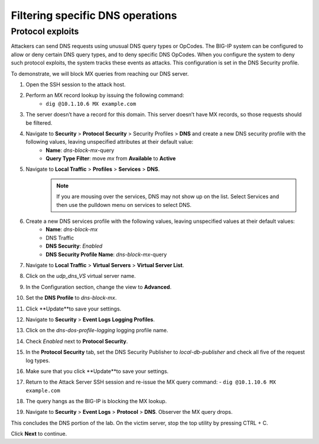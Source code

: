 Filtering specific DNS operations
=================================

Protocol exploits
-----------------

Attackers can send DNS requests using unusual DNS query types or OpCodes. The 
BIG-IP system can be configured to allow or deny certain DNS query types, and 
to deny specific DNS OpCodes. When you configure the system to deny such protocol 
exploits, the system tracks these events as attacks. This configuration is set 
in the DNS Security profile.

To demonstrate, we will block MX queries from reaching our DNS server.

#. Open the SSH session to the attack host.
#. Perform an MX record lookup by issuing the following command:  
    - ``dig @10.1.10.6 MX example.com``
#. The server doesn’t have a record for this domain. This server doesn’t have MX records, so those requests should be filtered.
#. Navigate to **Security** > **Protocol** **Security** > Security Profiles > **DNS** and create a new DNS security profile with the following values, leaving unspecified attributes at their default value:
     - **Name**: *dns-block-mx*-query
     - **Query Type Filter**: move *mx* from **Available** to **Active**
#. Navigate to **Local Traffic** > **Profiles** > **Services** > **DNS**.  
    .. note:: If you are mousing over the services, DNS may not show up on the list.  Select Services and then use the pulldown menu on services to select DNS.
#. Create a new DNS services profile with the following values, leaving unspecified values at their default values:
    - **Name**: *dns-block-mx*
    - DNS Traffic
    - **DNS Security**: *Enabled*
    - **DNS Security Profile Name**: *dns-block-mx*-query
#. Navigate to **Local Traffic** > **Virtual Servers** > **Virtual Server List**.
#. Click on the *udp_dns_VS* virtual server name.
#. In the Configuration section, change the view to **Advanced**.
#. Set the **DNS Profile** to *dns-block-mx*.
#. Click **Update**to save your settings.
#. Navigate to **Security** > **Event Logs** **Logging Profiles**.
#. Click on the *dns-dos-profile-logging* logging profile name.
#. Check *Enabled* next to **Protocol Security**.
#. In the **Protocol Security** tab, set the DNS Security Publisher to *local-db-publisher* and check all five of the request log types.
#. Make sure that you click **Update**to save your settings.
#. Return to the Attack Server SSH session and re-issue the MX query command: 
   - ``dig @10.1.10.6 MX example.com``
#. The query hangs as the BIG-IP is blocking the MX lookup.
#. Navigate to **Security** > **Event Logs** > **Protocol** > **DNS**. Observer the MX query drops.

This concludes the DNS portion of the lab. On the victim server, stop the top utility by pressing CTRL + C.

Click **Next** to continue.